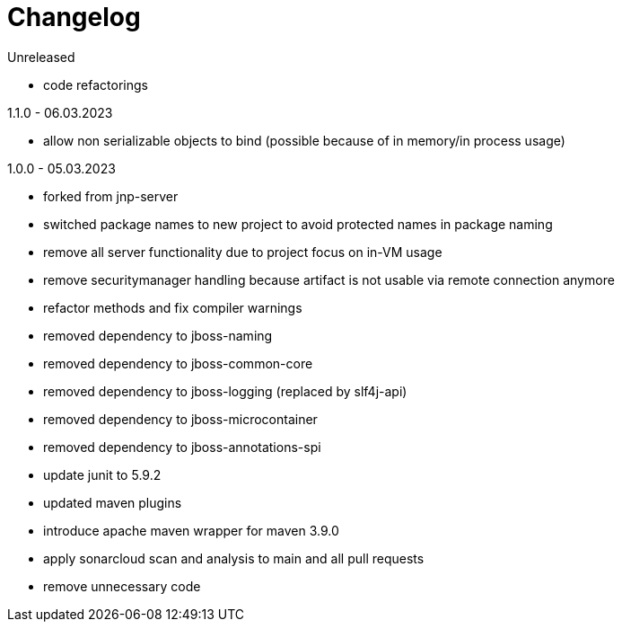 = Changelog

.Unreleased
* code refactorings

.1.1.0 - 06.03.2023
* allow non serializable objects to bind (possible because of in memory/in process usage)

.1.0.0 - 05.03.2023
* forked from jnp-server
* switched package names to new project to avoid protected names in package naming
* remove all server functionality due to project focus on in-VM usage
* remove securitymanager handling because artifact is not usable via remote connection anymore
* refactor methods and fix compiler warnings
* removed dependency to jboss-naming
* removed dependency to jboss-common-core
* removed dependency to jboss-logging (replaced by slf4j-api)
* removed dependency to jboss-microcontainer
* removed dependency to jboss-annotations-spi
* update junit to 5.9.2
* updated maven plugins
* introduce apache maven wrapper for maven 3.9.0
* apply sonarcloud scan and analysis to main and all pull requests
* remove unnecessary code

